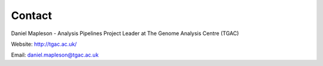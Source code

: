 .. _contact:

Contact
=======

Daniel Mapleson - Analysis Pipelines Project Leader at The Genome Analysis Centre (TGAC)

Website: http://tgac.ac.uk/

Email: daniel.mapleson@tgac.ac.uk


